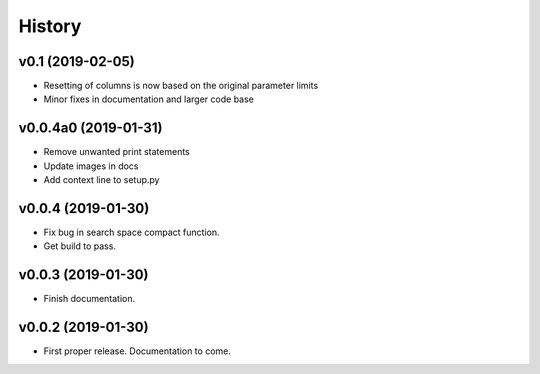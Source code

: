 History
=======

v0.1 (2019-02-05)
-----------------

- Resetting of columns is now based on the original parameter limits
- Minor fixes in documentation and larger code base

v0.0.4a0 (2019-01-31)
---------------------

- Remove unwanted print statements
- Update images in docs
- Add context line to setup.py

v0.0.4 (2019-01-30)
-------------------

- Fix bug in search space compact function.
- Get build to pass.

v0.0.3 (2019-01-30)
-------------------

- Finish documentation.

v0.0.2 (2019-01-30)
-------------------

- First proper release. Documentation to come.
